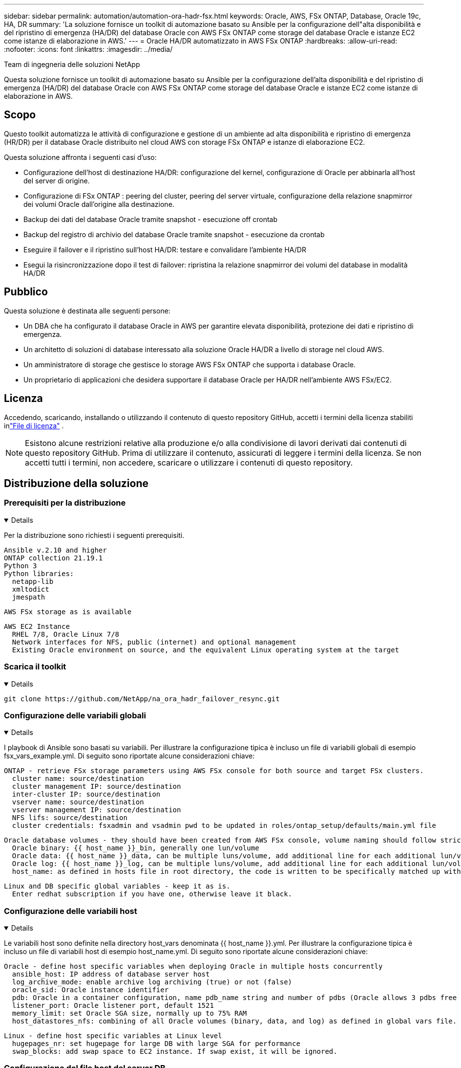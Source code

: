 ---
sidebar: sidebar 
permalink: automation/automation-ora-hadr-fsx.html 
keywords: Oracle, AWS, FSx ONTAP, Database, Oracle 19c, HA, DR 
summary: 'La soluzione fornisce un toolkit di automazione basato su Ansible per la configurazione dell"alta disponibilità e del ripristino di emergenza (HA/DR) del database Oracle con AWS FSx ONTAP come storage del database Oracle e istanze EC2 come istanze di elaborazione in AWS.' 
---
= Oracle HA/DR automatizzato in AWS FSx ONTAP
:hardbreaks:
:allow-uri-read: 
:nofooter: 
:icons: font
:linkattrs: 
:imagesdir: ../media/


Team di ingegneria delle soluzioni NetApp

[role="lead"]
Questa soluzione fornisce un toolkit di automazione basato su Ansible per la configurazione dell'alta disponibilità e del ripristino di emergenza (HA/DR) del database Oracle con AWS FSx ONTAP come storage del database Oracle e istanze EC2 come istanze di elaborazione in AWS.



== Scopo

Questo toolkit automatizza le attività di configurazione e gestione di un ambiente ad alta disponibilità e ripristino di emergenza (HR/DR) per il database Oracle distribuito nel cloud AWS con storage FSx ONTAP e istanze di elaborazione EC2.

Questa soluzione affronta i seguenti casi d'uso:

* Configurazione dell'host di destinazione HA/DR: configurazione del kernel, configurazione di Oracle per abbinarla all'host del server di origine.
* Configurazione di FSx ONTAP : peering del cluster, peering del server virtuale, configurazione della relazione snapmirror dei volumi Oracle dall'origine alla destinazione.
* Backup dei dati del database Oracle tramite snapshot - esecuzione off crontab
* Backup del registro di archivio del database Oracle tramite snapshot - esecuzione da crontab
* Eseguire il failover e il ripristino sull'host HA/DR: testare e convalidare l'ambiente HA/DR
* Esegui la risincronizzazione dopo il test di failover: ripristina la relazione snapmirror dei volumi del database in modalità HA/DR




== Pubblico

Questa soluzione è destinata alle seguenti persone:

* Un DBA che ha configurato il database Oracle in AWS per garantire elevata disponibilità, protezione dei dati e ripristino di emergenza.
* Un architetto di soluzioni di database interessato alla soluzione Oracle HA/DR a livello di storage nel cloud AWS.
* Un amministratore di storage che gestisce lo storage AWS FSx ONTAP che supporta i database Oracle.
* Un proprietario di applicazioni che desidera supportare il database Oracle per HA/DR nell'ambiente AWS FSx/EC2.




== Licenza

Accedendo, scaricando, installando o utilizzando il contenuto di questo repository GitHub, accetti i termini della licenza stabiliti inlink:https://github.com/NetApp/na_ora_hadr_failover_resync/blob/master/LICENSE.TXT["File di licenza"^] .


NOTE: Esistono alcune restrizioni relative alla produzione e/o alla condivisione di lavori derivati dai contenuti di questo repository GitHub.  Prima di utilizzare il contenuto, assicurati di leggere i termini della licenza.  Se non accetti tutti i termini, non accedere, scaricare o utilizzare i contenuti di questo repository.



== Distribuzione della soluzione



=== Prerequisiti per la distribuzione

[%collapsible%open]
====
Per la distribuzione sono richiesti i seguenti prerequisiti.

....
Ansible v.2.10 and higher
ONTAP collection 21.19.1
Python 3
Python libraries:
  netapp-lib
  xmltodict
  jmespath
....
 AWS FSx storage as is available
....
AWS EC2 Instance
  RHEL 7/8, Oracle Linux 7/8
  Network interfaces for NFS, public (internet) and optional management
  Existing Oracle environment on source, and the equivalent Linux operating system at the target
....
====


=== Scarica il toolkit

[%collapsible%open]
====
[source, cli]
----
git clone https://github.com/NetApp/na_ora_hadr_failover_resync.git
----
====


=== Configurazione delle variabili globali

[%collapsible%open]
====
I playbook di Ansible sono basati su variabili.  Per illustrare la configurazione tipica è incluso un file di variabili globali di esempio fsx_vars_example.yml.  Di seguito sono riportate alcune considerazioni chiave:

....
ONTAP - retrieve FSx storage parameters using AWS FSx console for both source and target FSx clusters.
  cluster name: source/destination
  cluster management IP: source/destination
  inter-cluster IP: source/destination
  vserver name: source/destination
  vserver management IP: source/destination
  NFS lifs: source/destination
  cluster credentials: fsxadmin and vsadmin pwd to be updated in roles/ontap_setup/defaults/main.yml file
....
....
Oracle database volumes - they should have been created from AWS FSx console, volume naming should follow strictly with following standard:
  Oracle binary: {{ host_name }}_bin, generally one lun/volume
  Oracle data: {{ host_name }}_data, can be multiple luns/volume, add additional line for each additional lun/volume in variable such as {{ host_name }}_data_01, {{ host_name }}_data_02 ...
  Oracle log: {{ host_name }}_log, can be multiple luns/volume, add additional line for each additional lun/volume in variable such as {{ host_name }}_log_01, {{ host_name }}_log_02 ...
  host_name: as defined in hosts file in root directory, the code is written to be specifically matched up with host name defined in host file.
....
....
Linux and DB specific global variables - keep it as is.
  Enter redhat subscription if you have one, otherwise leave it black.
....
====


=== Configurazione delle variabili host

[%collapsible%open]
====
Le variabili host sono definite nella directory host_vars denominata {{ host_name }}.yml.  Per illustrare la configurazione tipica è incluso un file di variabili host di esempio host_name.yml.  Di seguito sono riportate alcune considerazioni chiave:

....
Oracle - define host specific variables when deploying Oracle in multiple hosts concurrently
  ansible_host: IP address of database server host
  log_archive_mode: enable archive log archiving (true) or not (false)
  oracle_sid: Oracle instance identifier
  pdb: Oracle in a container configuration, name pdb_name string and number of pdbs (Oracle allows 3 pdbs free of multitenant license fee)
  listener_port: Oracle listener port, default 1521
  memory_limit: set Oracle SGA size, normally up to 75% RAM
  host_datastores_nfs: combining of all Oracle volumes (binary, data, and log) as defined in global vars file. If multi luns/volumes, keep exactly the same number of luns/volumes in host_var file
....
....
Linux - define host specific variables at Linux level
  hugepages_nr: set hugepage for large DB with large SGA for performance
  swap_blocks: add swap space to EC2 instance. If swap exist, it will be ignored.
....
====


=== Configurazione del file host del server DB

[%collapsible%open]
====
Per impostazione predefinita, l'istanza AWS EC2 utilizza l'indirizzo IP per la denominazione host.  Se si utilizza un nome diverso nel file hosts per Ansible, impostare la risoluzione dei nomi host nel file /etc/hosts sia per il server di origine che per quello di destinazione.  Di seguito un esempio.

....
127.0.0.1   localhost localhost.localdomain localhost4 localhost4.localdomain4
::1         localhost localhost.localdomain localhost6 localhost6.localdomain6
172.30.15.96 db1
172.30.15.107 db2
....
====


=== Esecuzione del playbook: eseguita in sequenza

[%collapsible%open]
====
. Installare i prerequisiti del controller Ansible.
+
[source, cli]
----
ansible-playbook -i hosts requirements.yml
----
+
[source, cli]
----
ansible-galaxy collection install -r collections/requirements.yml --force
----
. Imposta l'istanza di destinazione del database EC2.
+
[source, cli]
----
ansible-playbook -i hosts ora_dr_setup.yml -u ec2-user --private-key db2.pem -e @vars/fsx_vars.yml
----
. Imposta la relazione snapmirror FSx ONTAP tra i volumi del database di origine e di destinazione.
+
[source, cli]
----
ansible-playbook -i hosts ontap_setup.yml -u ec2-user --private-key db2.pem -e @vars/fsx_vars.yml
----
. Eseguire il backup dei volumi di dati del database Oracle tramite snapshot da crontab.
+
[source, cli]
----
10 * * * * cd /home/admin/na_ora_hadr_failover_resync && /usr/bin/ansible-playbook -i hosts ora_replication_cg.yml -u ec2-user --private-key db1.pem -e @vars/fsx_vars.yml >> logs/snap_data_`date +"%Y-%m%d-%H%M%S"`.log 2>&1
----
. Eseguire il backup dei volumi di registro dell'archivio del database Oracle tramite snapshot da crontab.
+
[source, cli]
----
0,20,30,40,50 * * * * cd /home/admin/na_ora_hadr_failover_resync && /usr/bin/ansible-playbook -i hosts ora_replication_logs.yml -u ec2-user --private-key db1.pem -e @vars/fsx_vars.yml >> logs/snap_log_`date +"%Y-%m%d-%H%M%S"`.log 2>&1
----
. Eseguire il failover e ripristinare il database Oracle sull'istanza di destinazione del database EC2: testare e convalidare la configurazione HA/DR.
+
[source, cli]
----
ansible-playbook -i hosts ora_recovery.yml -u ec2-user --private-key db2.pem -e @vars/fsx_vars.yml
----
. Esegui la risincronizzazione dopo il test di failover: ristabilisci la relazione snapmirror dei volumi del database in modalità replica.
+
[source, cli]
----
ansible-playbook -i hosts ontap_ora_resync.yml -u ec2-user --private-key db2.pem -e @vars/fsx_vars.yml
----


====


== Dove trovare ulteriori informazioni

Per saperne di più sull'automazione della soluzione NetApp , consultare il seguente sito Weblink:https://docs.netapp.com/us-en/netapp-solutions-dataops/automation/automation-introduction.html["Automazione delle soluzioni NetApp ^"^]
